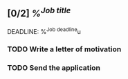 ** [0/2] [[%^{Job link}][%^{Job title}]]
DEADLINE: %^{Job deadline}u
:PROPERTIES:
:Company:  %^{Company name}
:END:

*** TODO Write a letter of motivation
:PROPERTIES:
:JOB_TEMPLATE: letter-tml.typ
:JOB_EMPLOYER: %\3
:JOB_ADDRESS1: 
:JOB_ADDRESS2: 
:JOB_TITLE: %\2
:JOB_DATE: %<%d.%m.%Y>
:END:

*** TODO Send the application
